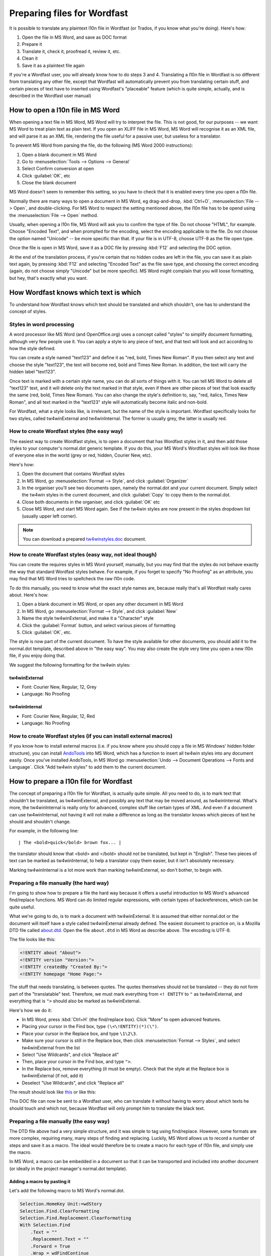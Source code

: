 

.. _../pages/guide/preparing_files_for_wordfast#preparing_files_for_wordfast:

Preparing files for Wordfast
****************************

It is possible to translate any plaintext l10n file in Wordfast (or Trados, if
you know what you're doing).  Here's how:

#. Open the file in MS Word, and save as DOC format
#. Prepare it
#. Translate it, check it, proofread it, review it, etc.
#. Clean it
#. Save it as a plaintext file again

If you're a Wordfast user, you will already know how to do steps 3 and 4.
Translating a l10n file in Wordfast is no different from translating any other
file, except that Wordfast will automatically prevent you from translating
certain stuff, and certain pieces of text have to inserted using Wordfast's
"placeable" feature (which is quite simple, actually, and is described in the
Wordfast user manual)

.. _../pages/guide/preparing_files_for_wordfast#how_to_open_a_l10n_file_in_ms_word:

How to open a l10n file in MS Word
==================================

When opening a text file in MS Word, MS Word will try to interpret the file.
This is not good, for our purposes -- we want MS Word to treat plain text as
plain text.  If you open an XLIFF file in MS Word, MS Word will recognise it as
an XML file, and will parse it as an XML file, rendering the file useful for a
passive user, but useless for a translator.

To prevent MS Word from parsing the file, do the following (MS Word 2000
instructions):

#. Open a blank document in MS Word
#. Go to :menuselection:`Tools --> Options --> General`
#. Select Confirm conversion at open
#. Click :guilabel:`OK`, etc
#. Close the blank document

MS Word doesn't seem to remember this setting, so you have to check that it is
enabled every time you open a l10n file.

Normally there are many ways to open a document in MS Word, eg drag-and-drop,
:kbd:`Ctrl+O`, :menuselection:`File --> Open`, and double-clicking.  For MS
Word to respect the setting mentioned above, the l10n file has to be opend
using the :menuselection:`File --> Open` method.

Usually, when opening a l10n file, MS Word will ask you to confirm the type of
file.  Do not choose "HTML", for example.  Choose "Encoded Text", and when
prompted for the encoding, select the encoding applicable to the file.  Do not
choose the option named "Unicode" -- be more specific than that.  If your file
is in UTF-8, choose UTF-8 as the file open type.

Once the file is open in MS Word, save it as a DOC file by pressing :kbd:`F12`
and selecting the DOC option.

At the end of the translation process, if you're certain that no hidden codes
are left in the file, you can save it as plain text again, by pressing
:kbd:`F12` and selecting "Encoded Text" as the file save type, and choosing the
correct encoding (again, do not choose simply "Unicode" but be more specific).
MS Word might complain that you will loose formatting, but hey, that's exactly
what you want.

.. _../pages/guide/preparing_files_for_wordfast#how_wordfast_knows_which_text_is_which:

How Wordfast knows which text is which
======================================

To understand how Wordfast knows which text should be translated and which
shouldn't, one has to understand the concept of styles.

.. _../pages/guide/preparing_files_for_wordfast#styles_in_word_processing:

Styles in word processing
-------------------------

A word processor like MS Word (and OpenOffice.org) uses a concept called
"styles" to simplify document formatting, although very few people use it.  You
can apply a style to any piece of text, and that text will look and act
according to how the style defined.

You can create a style named "text123" and define it as "red, bold, Times New
Roman".  If you then select any text and choose the style "text123", the text
will become red, bold and Times New Roman.  In addition, the text will carry
the hidden label "text123".

Once text is marked with a certain style name, you can do all sorts of things
with it.  You can tell MS Word to delete all "text123" text, and it will delete
only the text marked in that style, even if there are other pieces of text that
look exactly the same (red, bold, Times New Roman).  You can also change the
style's definition to, say, "red, italics, Times New Roman", and all text
marked in the "text123" style will automatically become italic and non-bold.

For Wordfast, what a style looks like, is irrelevant, but the name of the style
is important.  Wordfast specifically looks for two styles, called
tw4winExternal and tw4winInternal.  The former is usually grey, the latter is
usually red.  

.. _../pages/guide/preparing_files_for_wordfast#how_to_create_wordfast_styles_the_easy_way:

How to create Wordfast styles (the easy way)
--------------------------------------------

The easiest way to create Wordfast styles, is to open a document that has
Wordfast styles in it, and then add those styles to your computer's normal.dot
generic template.  If you do this, your MS Word's Wordfast styles will look
like those of everyone else in the world (grey or red, hidden, Courier New,
etc).

Here's how:

#. Open the document that contains Wordfast styles
#. In MS Word, go :menuselection:`Format --> Style`, and click
   :guilabel:`Organizer`
#. In the organiser you'll see two documents open, namely the normal.dot and
   your current document.  Simply select the tw4win styles in the current
   document, and click :guilabel:`Copy` to copy them to the normal.dot.
#. Close both documents in the organiser, and click :guilabel:`OK` etc
#. Close MS Word, and start MS Word again.  See if the tw4win styles are now
   present in the styles dropdown list (usually upper left corner).

.. note:: You can download a prepared `tw4winstyles.doc
   <../_static/tw4winstyles.doc>`_ document.

.. _../pages/guide/preparing_files_for_wordfast#how_to_create_wordfast_styles_easy_way,_not_ideal_though:

How to create Wordfast styles (easy way, not ideal though)
----------------------------------------------------------

You can create the requires styles in MS Word yourself, manually, but you may
find that the styles do not behave exactly the way that standard Wordfast
styles behave.  For example, if you forget to specify "No Proofing" as an
attribute, you may find that MS Word tries to spellcheck the raw l10n code.

To do this manually, you need to know what the exact style names are, because
really that's all Wordfast really cares about.  Here's how:

#. Open a blank document in MS Word, or open any other document in MS Word
#. In MS Word, go :menuselection:`Format --> Style`, and click :guilabel:`New`
#. Name the style tw4winExternal, and make it a "Character" style
#. Click the :guilabel:`Format` button, and select various pieces of formatting
#. Click :guilabel:`OK`, etc.

The style is now part of the current document.  To have the style available for
other documents, you should add it to the normal.dot template, described above
in "the easy way".  You may also create the style very time you open a new l10n
file, if you enjoy doing that.

We suggest the following formatting for the tw4win styles:

.. _../pages/guide/preparing_files_for_wordfast#tw4winexternal:

tw4winExternal
^^^^^^^^^^^^^^

* Font: Courier New, Regular, 12, Grey
* Language: No Proofing

.. _../pages/guide/preparing_files_for_wordfast#tw4wininternal:

tw4winInternal
^^^^^^^^^^^^^^

* Font: Courier New, Regular, 12, Red
* Language: No Proofing

.. _../pages/guide/preparing_files_for_wordfast#how_to_create_wordfast_styles_if_you_can_install_external_macros:

How to create Wordfast styles (if you can install external macros)
------------------------------------------------------------------

If you know how to install external macros (i.e. if you know where you should
copy a file in MS Windows' hidden folder structure), you can install `AndoTools
<http://atools.dotsrc.org/>`_ into MS Word, which has a function to insert all
tw4win styles into any document easily.  Once you've installed AndoTools, in MS
Word go :menuselection:`Undo --> Document Operations --> Fonts and Language`.
Click "Add tw4win styles" to add them to the current document.

.. _../pages/guide/preparing_files_for_wordfast#how_to_prepare_a_l10n_file_for_wordfast:

How to prepare a l10n file for Wordfast
=======================================

The concept of preparing a l10n file for Wordfast, is actually quite simple.
All you need to do, is to mark text that shouldn't be translated, as
tw4winExternal, and possibly any text that may be moved around, as
tw4winInternal.  What's more, the tw4winInternal is really only for advanced,
complex stuff like certain types of XML.  And even if a document can use
tw4winInternal, not having it will not make a difference as long as the
translator knows which pieces of text he should and shouldn't change.

For example, in the following line::

| The <bold>quick</bold> brown fox... |

the translator should know that <bold> and </bold> should not be translated,
but kept in "English".  These two pieces of text can be marked as
tw4winInternal, to help a translator copy them easier, but it isn't absolutely
necessary.

Marking tw4winInternal is a lot more work than marking tw4winExternal, so don't
bother, to begin with.

.. _../pages/guide/preparing_files_for_wordfast#preparing_a_file_manually_the_hard_way:

Preparing a file manually (the hard way)
----------------------------------------

I'm going to show how to prepare a file the hard way because it offers a useful
introduction to MS Word's advanced find/replace functions.  MS Word can do
limited regular expressions, with certain types of backreferences, which can be
quite useful.

What we're going to do, is to mark a document with tw4winExternal.  It is
assumed that either normal.dot or the document will itself have a style called
tw4winExternal already defined.  The easiest document to practice on, is a
Mozilla DTD file called `about.dtd <../_static/wordfast/about.dtd>`_. Open the
file ``about.dtd`` in MS Word as describe above.  The encoding is UTF-8.

The file looks like this:

.. code-block:: dtd

  <!ENTITY about "About">
  <!ENTITY version "Version:">
  <!ENTITY createdBy "Created By:">
  <!ENTITY homepage "Home Page:">

The stuff that needs translating, is between quotes.  The quotes themselves
should not be translated -- they do not form part of the "translatable" text.
Therefore, we must mark everything from ``<! ENTITY`` to ``"`` as
tw4winExternal, and everything that is ``">`` should also be marked as
tw4winExternal.

Here's how we do it:

- In MS Word, press :kbd:`Ctrl+H` (the find/replace box).  Click "More" to open
  advanced features.
- Placing your cursor in the Find box, type ``(\<\!ENTITY)(*)(\")``.
- Place your cursor in the Replace box, and type ``\1\2\3``.
- Make sure your cursor is still in the Replace box, then click
  :menuselection:`Format --> Styles`, and select tw4winExternal from the list
- Select "Use Wildcards", and click "Replace all"
- Then, place your cursor in the Find box, and type ``">``.
- In the Replace box, remove everything (it must be empty).  Check that the
  style at the Replace box is tw4winExternal (if not, add it)
- Deselect "Use Wildcards", and click "Replace all"

The result should look like `this <../_static/wordfast/about.doc>`_ or like
this:

.. image:: /_static/about_dtd_external.jpg

This DOC file can now be sent to a Wordfast user, who can translate it without
having to worry about which texts he should touch and which not, because
Wordfast will only prompt him to translate the black text.

.. _../pages/guide/preparing_files_for_wordfast#preparing_a_file_manually_the_easy_way:

Preparing a file manually (the easy way)
----------------------------------------

The DTD file above had a very simple structure, and it was simple to tag using
find/replace.  However, some formats are more complex, requiring many, many
steps of finding and replacing.  Luckily, MS Word allows us to record a number
of steps and save it as a macro.  The ideal would therefore be to create a
macro for each type of l10n file, and simply use the macro.

In MS Word, a macro can be embedded in a document so that it can be transported
and included into another document (or ideally in the project manager's
normal.dot template).

.. _../pages/guide/preparing_files_for_wordfast#adding_a_macro_by_pasting_it:

Adding a macro by pasting it
^^^^^^^^^^^^^^^^^^^^^^^^^^^^

Let's add the following macro to MS Word's normal.dot.

.. code-block:: vb.net

      Selection.HomeKey Unit:=wdStory
      Selection.Find.ClearFormatting
      Selection.Find.Replacement.ClearFormatting
      With Selection.Find
          .Text = ""
          .Replacement.Text = ""
          .Forward = True
          .Wrap = wdFindContinue
          .Format = False
          .MatchCase = False
          .MatchWholeWord = False
          .MatchWildcards = False
          .MatchSoundsLike = False
          .MatchAllWordForms = False
      End With
      Selection.Find.ClearFormatting
      Selection.Find.Replacement.ClearFormatting
      Selection.Find.Replacement.Style = ActiveDocument.Styles("tw4winExternal")
      With Selection.Find
          .Text = "(\<\!ENTITY)(*)(\"")"
          .Replacement.Text = "\1\2\3"
          .Forward = True
          .Wrap = wdFindContinue
          .Format = True
          .MatchCase = False
          .MatchWholeWord = False
          .MatchAllWordForms = False
          .MatchSoundsLike = False
          .MatchWildcards = True
      End With
      Selection.Find.Execute Replace:=wdReplaceAll
      Selection.Find.ClearFormatting
      Selection.Find.Replacement.ClearFormatting
      Selection.Find.Replacement.Style = ActiveDocument.Styles("tw4winExternal")
      With Selection.Find
          .Text = """>"
          .Replacement.Text = ""
          .Forward = True
          .Wrap = wdFindContinue
          .Format = True
          .MatchCase = False
          .MatchWholeWord = False
          .MatchWildcards = False
          .MatchSoundsLike = False
          .MatchAllWordForms = False
      End With
      Selection.Find.Execute Replace:=wdReplaceAll

This macro was recorded, and I'm sure any Visual Basic programmer could trim it
down to less lines.

To add the above macro, do the following:

- Select and copy the macro (copy to clipboard, :kbd:`Ctrl+C`)
- Open a blank document in MS Word.
- In MS Word, go :menuselection:`Tools --> Macro --> Macros`.
- Type in the macro name, say, "apple" (use a name at the beginning of the
  alphabet, to find it easily).
- Click "Create".
- Place your cursor in the line above "EndSub" (by default your cursor will be
  there).
- Paste the above macro at that point.
- Press :kbd:`Ctrl+S` to save, and exit the macro writer

The macro is now added to normal.dot, and can be used for any document that is
opened in MS Word.  Incidentally, the above macro does exactly what we did in
the advanced find/replace operation above.

.. _../pages/guide/preparing_files_for_wordfast#adding_a_macro_from_an_existing_document:

Adding a macro from an existing document
^^^^^^^^^^^^^^^^^^^^^^^^^^^^^^^^^^^^^^^^

Adding a macro to normal.dot from an existing document is similar to what we
did in the "easy way" for adding styles.  I assume you have a document with a
macro embedded in it.  I've embedded the above macro for you, `in a document
<../_static/wordfast/with_apple.doc>`_.

To add the macro to normal.dot, here's how:

- Open a blank document in MS Word.
- In MS Word, go :menuselection:`Tools --> Macro --> Macros`.
- Click :guilabel:`Organizer`.  It should show you the macros in with_apple.doc and
  normal.dot.
- Select "apple" and click :guilabel:`Copy` to copy to normal.dot.
- Close both files, and click :guilabel:`OK` etc.

And that's it.  Now a macro called apple.apple is part of normal.dot, and can
be used on any document you open in MS Word.

.. _../pages/guide/preparing_files_for_wordfast#how_to_execute_a_macro_on_a_document:

How to execute a macro on a document
^^^^^^^^^^^^^^^^^^^^^^^^^^^^^^^^^^^^

When running the macros described above, it is assumed that you have
tw4winExternal as a style in normal.dot, or in the document that you're about
to tag.  What we're going to do, is to run the macro apple or apple.apple,
which will perform the find/replace operation mentioned previously.  This will
mark the necessary text as "untranslatable", so that Wordfast will ignore it.

- Open the l10n file in MS Word (described above)
- In MS Word, go :menuselection:`Tools --> Macro --> Macros`.
- Select the macro apple or apple.apple in the list, and click "Run" (if you
  can't see the macro, it is either not in the normal.dot, or the normal.dot is
  not selected in the dropdown list).
- Click OK etc.

If everything went well, your document should now be tagged, as per the images
above.

(next write a short intro, plus upload a number of macros for XLIFF, TMX, PO,
etc.

.. _../pages/guide/preparing_files_for_wordfast#another_way...:

Another way...
--------------

Some of what is written here, is re-inventing the wheel.  The wheel we're
talking about, is `Tortoise Tagger <http://www.accurussian.net/tagger.htm>`_.
